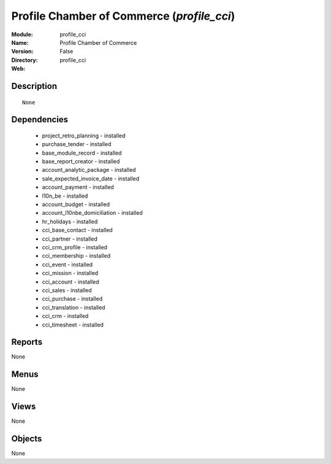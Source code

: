 
Profile Chamber of Commerce (*profile_cci*)
===========================================
:Module: profile_cci
:Name: Profile Chamber of Commerce
:Version: False
:Directory: profile_cci
:Web: 

Description
-----------

::

  None

Dependencies
------------

 * project_retro_planning - installed
 * purchase_tender - installed
 * base_module_record - installed
 * base_report_creator - installed
 * account_analytic_package - installed
 * sale_expected_invoice_date - installed
 * account_payment - installed
 * l10n_be - installed
 * account_budget - installed
 * account_l10nbe_domiciliation - installed
 * hr_holidays - installed
 * cci_base_contact - installed
 * cci_partner - installed
 * cci_crm_profile - installed
 * cci_membership - installed
 * cci_event - installed
 * cci_mission - installed
 * cci_account - installed
 * cci_sales - installed
 * cci_purchase - installed
 * cci_translation - installed
 * cci_crm - installed
 * cci_timesheet - installed

Reports
-------

None


Menus
-------


None


Views
-----


None



Objects
-------

None
